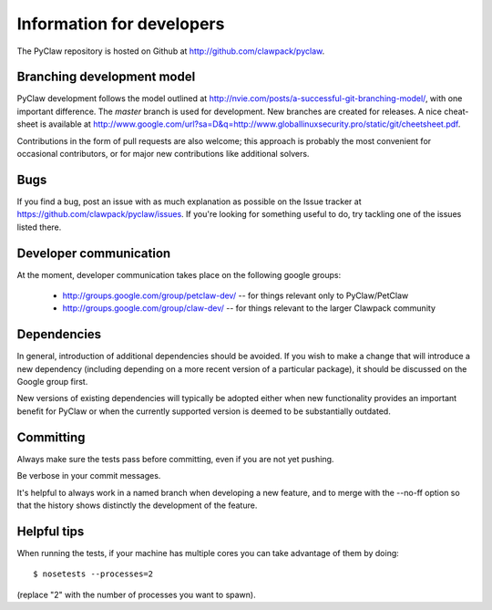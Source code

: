 .. _develop:

============================
Information for developers
============================

The PyClaw repository is hosted on Github at 
http://github.com/clawpack/pyclaw.  


Branching development model
============================
PyClaw development follows the model outlined at 
http://nvie.com/posts/a-successful-git-branching-model/, with
one important difference.  The *master* branch is used for development.
New branches are created for releases.
A nice cheat-sheet is available at
http://www.google.com/url?sa=D&q=http://www.globallinuxsecurity.pro/static/git/cheetsheet.pdf.

Contributions in the form of pull requests are also welcome; this approach
is probably the most convenient for occasional contributors, or for major new
contributions like additional solvers.

Bugs
===============
If you find a bug, post an issue with as much explanation as possible on the
Issue tracker at https://github.com/clawpack/pyclaw/issues.  If you're looking 
for something useful to do, try tackling one of the issues listed there.

Developer communication
============================

At the moment, developer communication takes place on the following
google groups:

  * http://groups.google.com/group/petclaw-dev/ -- for things relevant only to PyClaw/PetClaw

  * http://groups.google.com/group/claw-dev/ -- for things relevant to the larger Clawpack community

Dependencies
============================

In general, introduction of additional dependencies 
should be avoided.  If you wish to make a change that
will introduce a new dependency (including depending on a more
recent version of a particular package), it should be discussed
on the Google group first.

New versions of existing dependencies will typically be adopted 
either when new functionality provides an important benefit for
PyClaw or when the currently supported version is deemed to be
substantially outdated.

Committing
============================
Always make sure the tests pass before committing, even if you are not yet pushing.

Be verbose in your commit messages.

It's helpful to always work in a named branch when
developing a new feature, and to merge with the --no-ff
option so that the history shows distinctly the development
of the feature.


Helpful tips
============================
When running the tests, if your machine has multiple cores you can take
advantage of them by doing::

    $ nosetests --processes=2

(replace "2" with the number of processes you want to spawn).
